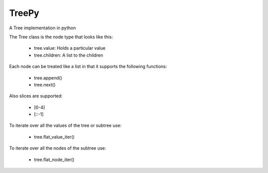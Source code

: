 TreePy
======

A Tree implementation in python

The Tree class is the node type that looks like this:

 * tree.value:  Holds a particular value
 * tree.children:  A list to the children

Each node can be treated like a list in that it supports the following
functions:

 * tree.append()
 * tree.next()

Also slices are supported:

 * [0-4]

 * [::-1]

To iterate over all the values of the tree or subtree use:

 * tree.flat_value_iter()

To iterate over all the nodes of the subtree use:

 * tree.flat_node_iter()




